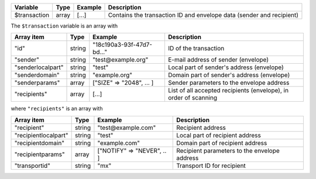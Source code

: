 ================= ======= ========================== ===========
Variable          Type    Example                    Description
================= ======= ========================== ===========
$transaction      array   [...]                      Contains the transaction ID and envelope data (sender and recipient)
================= ======= ========================== ===========

The ``$transaction`` variable is an array with

================= ======= ========================== ===========
Array item        Type    Example                    Description
================= ======= ========================== ===========
"id"              string  "18c190a3-93f-47d7-bd..."  ID of the transaction
"sender"          string  "test\@example.org"        E-mail address of sender (envelope)
"senderlocalpart" string  "test"                     Local part of sender's address (envelope)
"senderdomain"    string  "example.org"              Domain part of sender's address (envelope)
"senderparams"    array   ["SIZE" => "2048", ... ]   Sender parameters to the envelope address
"recipients"      array   [...]                      List of all accepted recipients (envelope), in order of scanning
================= ======= ========================== ===========

where ``"recipients"`` is an array with

==================== ======= ========================== ===========
Array item           Type    Example                    Description
==================== ======= ========================== ===========
"recipient"          string  "test\@example.com"        Recipient address
"recipientlocalpart" string  "test"                     Local part of recipient address
"recipientdomain"    string  "example.com"              Domain part of recipient address
"recipientparams"    array   ["NOTIFY" => "NEVER", .. ] Recipient parameters to the envelope address
"transportid"        string  "mx"                       Transport ID for recipient
==================== ======= ========================== ===========
